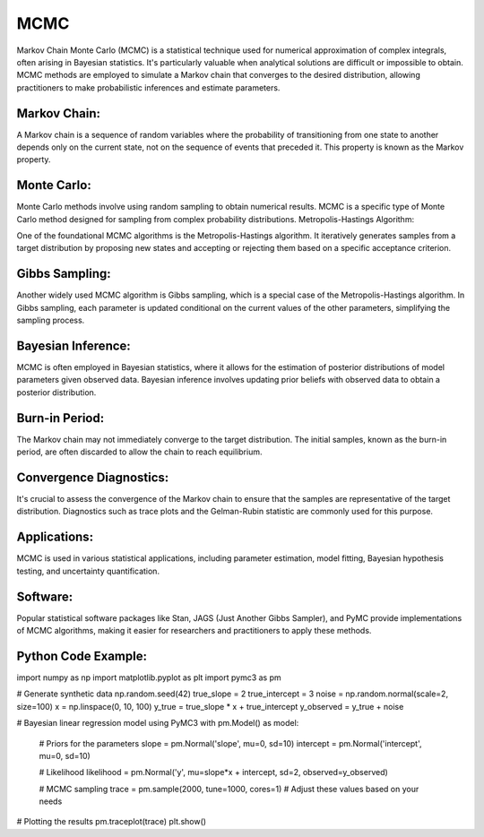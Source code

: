 MCMC
====

Markov Chain Monte Carlo (MCMC) is a statistical technique used for numerical approximation of complex integrals, often arising in Bayesian statistics. It's particularly valuable when analytical solutions are difficult or impossible to obtain. MCMC methods are employed to simulate a Markov chain that converges to the desired distribution, allowing practitioners to make probabilistic inferences and estimate parameters.

Markov Chain:
-------------

A Markov chain is a sequence of random variables where the probability of transitioning from one state to another depends only on the current state, not on the sequence of events that preceded it. This property is known as the Markov property.

Monte Carlo:
-------------

Monte Carlo methods involve using random sampling to obtain numerical results. MCMC is a specific type of Monte Carlo method designed for sampling from complex probability distributions.
Metropolis-Hastings Algorithm:

One of the foundational MCMC algorithms is the Metropolis-Hastings algorithm. It iteratively generates samples from a target distribution by proposing new states and accepting or rejecting them based on a specific acceptance criterion.

Gibbs Sampling:
-------------

Another widely used MCMC algorithm is Gibbs sampling, which is a special case of the Metropolis-Hastings algorithm. In Gibbs sampling, each parameter is updated conditional on the current values of the other parameters, simplifying the sampling process.

Bayesian Inference:
-------------

MCMC is often employed in Bayesian statistics, where it allows for the estimation of posterior distributions of model parameters given observed data. Bayesian inference involves updating prior beliefs with observed data to obtain a posterior distribution.

Burn-in Period:
-------------

The Markov chain may not immediately converge to the target distribution. The initial samples, known as the burn-in period, are often discarded to allow the chain to reach equilibrium.

Convergence Diagnostics:
-------------

It's crucial to assess the convergence of the Markov chain to ensure that the samples are representative of the target distribution. Diagnostics such as trace plots and the Gelman-Rubin statistic are commonly used for this purpose.

Applications:
-------------

MCMC is used in various statistical applications, including parameter estimation, model fitting, Bayesian hypothesis testing, and uncertainty quantification.

Software:
-------------

Popular statistical software packages like Stan, JAGS (Just Another Gibbs Sampler), and PyMC provide implementations of MCMC algorithms, making it easier for researchers and practitioners to apply these methods.


Python Code Example:
---------------------

import numpy as np
import matplotlib.pyplot as plt
import pymc3 as pm

# Generate synthetic data
np.random.seed(42)
true_slope = 2
true_intercept = 3
noise = np.random.normal(scale=2, size=100)
x = np.linspace(0, 10, 100)
y_true = true_slope * x + true_intercept
y_observed = y_true + noise

# Bayesian linear regression model using PyMC3
with pm.Model() as model:
    # Priors for the parameters
    slope = pm.Normal('slope', mu=0, sd=10)
    intercept = pm.Normal('intercept', mu=0, sd=10)

    # Likelihood
    likelihood = pm.Normal('y', mu=slope*x + intercept, sd=2, observed=y_observed)

    # MCMC sampling
    trace = pm.sample(2000, tune=1000, cores=1)  # Adjust these values based on your needs

# Plotting the results
pm.traceplot(trace)
plt.show()


